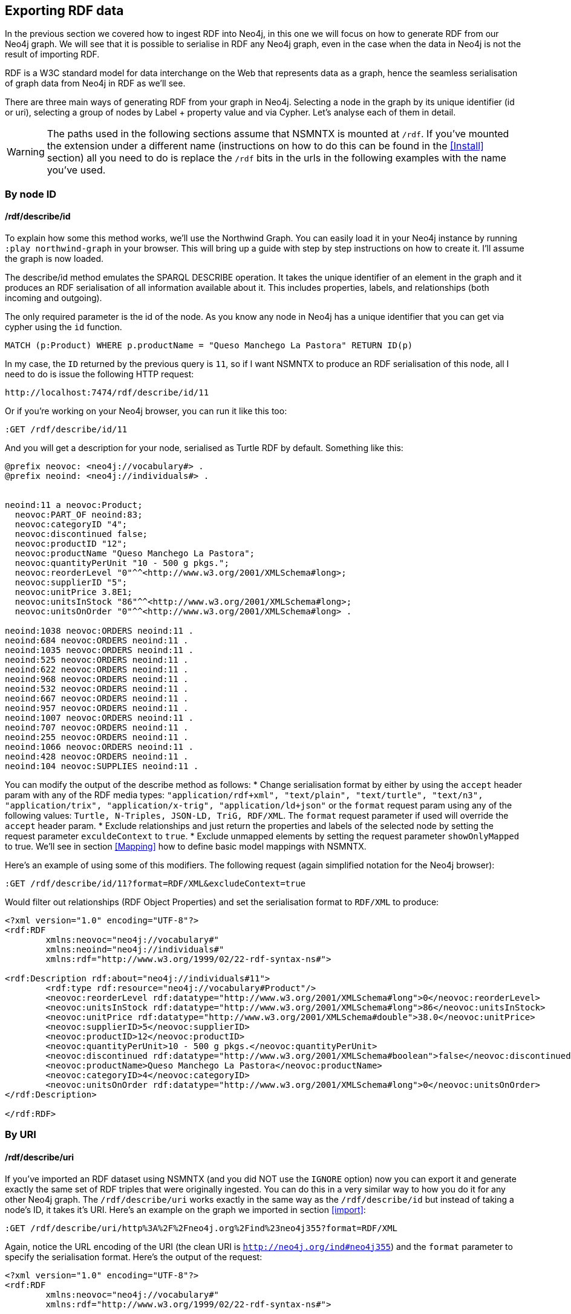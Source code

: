 [[Export]]
== Exporting RDF data 

In the previous section we covered how to ingest RDF into Neo4j, in this one we will focus on how to generate RDF from our Neo4j graph.
We will see that it is possible to serialise in RDF any Neo4j graph, even in the case when the data in Neo4j is not the result of importing RDF.

RDF is a W3C standard model for data interchange on the Web that represents data as a graph, hence the seamless serialisation of graph data from Neo4j in RDF as we'll see.

There are three main ways of generating RDF from your graph in Neo4j.
Selecting a node in the graph by its unique identifier (id or uri), selecting a group of nodes by Label + property value and via Cypher.
Let's analyse each of them in detail.

[WARNING]
The paths used in the following sections assume that NSMNTX is mounted at `/rdf`.
If you've mounted the extension under a different name (instructions on how to do this can be found in the <<Install>> section) all you need to do is replace the `/rdf` bits in the urls in the following examples with the name you've used.

=== By node ID

==== /rdf/describe/id

To explain how some this method works, we'll use the Northwind Graph. You can easily load it in your Neo4j instance by running `:play northwind-graph` in your browser.
This will bring up a guide with step by step instructions on how to create it. I'll assume the graph is now loaded.

The describe/id method emulates the SPARQL DESCRIBE operation. It takes the unique identifier of an element in the graph and it produces an RDF serialisation of all information available about it.
This includes properties, labels, and relationships (both incoming and outgoing).

The only required parameter is the id of the node.
As you know any node in Neo4j has a unique identifier that you can get via cypher using the `id` function.

[source,Cypher]
----
MATCH (p:Product) WHERE p.productName = "Queso Manchego La Pastora" RETURN ID(p)
----

In my case, the `ID` returned by the previous query is `11`, so if I want NSMNTX to produce an RDF serialisation of this node, all I need to do is issue the following HTTP request:

[source,HTTP]
----
http://localhost:7474/rdf/describe/id/11
----

Or if you're working on your Neo4j browser, you can run it like this too:

[source,Cypher]
----
:GET /rdf/describe/id/11
----

And you will get a description for your node, serialised as Turtle RDF by default. Something like this:

[source,Turtle]
----
@prefix neovoc: <neo4j://vocabulary#> .
@prefix neoind: <neo4j://individuals#> .


neoind:11 a neovoc:Product;
  neovoc:PART_OF neoind:83;
  neovoc:categoryID "4";
  neovoc:discontinued false;
  neovoc:productID "12";
  neovoc:productName "Queso Manchego La Pastora";
  neovoc:quantityPerUnit "10 - 500 g pkgs.";
  neovoc:reorderLevel "0"^^<http://www.w3.org/2001/XMLSchema#long>;
  neovoc:supplierID "5";
  neovoc:unitPrice 3.8E1;
  neovoc:unitsInStock "86"^^<http://www.w3.org/2001/XMLSchema#long>;
  neovoc:unitsOnOrder "0"^^<http://www.w3.org/2001/XMLSchema#long> .

neoind:1038 neovoc:ORDERS neoind:11 .
neoind:684 neovoc:ORDERS neoind:11 .
neoind:1035 neovoc:ORDERS neoind:11 .
neoind:525 neovoc:ORDERS neoind:11 .
neoind:622 neovoc:ORDERS neoind:11 .
neoind:968 neovoc:ORDERS neoind:11 .
neoind:532 neovoc:ORDERS neoind:11 .
neoind:667 neovoc:ORDERS neoind:11 .
neoind:957 neovoc:ORDERS neoind:11 .
neoind:1007 neovoc:ORDERS neoind:11 .
neoind:707 neovoc:ORDERS neoind:11 .
neoind:255 neovoc:ORDERS neoind:11 .
neoind:1066 neovoc:ORDERS neoind:11 .
neoind:428 neovoc:ORDERS neoind:11 .
neoind:104 neovoc:SUPPLIES neoind:11 . 

----

You can modify the output of the describe method as follows:
* Change serialisation format by either by using the `accept` header param with any of the RDF media types: `"application/rdf+xml", "text/plain", "text/turtle", "text/n3", "application/trix", "application/x-trig", "application/ld+json"` or the `format` request param using any of the following values: `Turtle, N-Triples, JSON-LD, TriG, RDF/XML`. The `format` request parameter if used will override the `accept` header param.
* Exclude relationships and just return the properties and labels of the selected node by setting the request parameter `exculdeContext` to `true`.
* Exclude unmapped elements by setting the request parameter `showOnlyMapped` to true. We'll see in section <<Mapping>> how to define basic model mappings with NSMNTX.

Here's an example of using some of this modifiers.
The following request (again simplified notation for the Neo4j browser):

[source,Cypher]
----
:GET /rdf/describe/id/11?format=RDF/XML&excludeContext=true
----

Would filter out relationships (RDF Object Properties) and set the serialisation format to `RDF/XML` to produce:

[source,RDF/XML]
----
<?xml version="1.0" encoding="UTF-8"?>
<rdf:RDF
	xmlns:neovoc="neo4j://vocabulary#"
	xmlns:neoind="neo4j://individuals#"
	xmlns:rdf="http://www.w3.org/1999/02/22-rdf-syntax-ns#">

<rdf:Description rdf:about="neo4j://individuals#11">
	<rdf:type rdf:resource="neo4j://vocabulary#Product"/>
	<neovoc:reorderLevel rdf:datatype="http://www.w3.org/2001/XMLSchema#long">0</neovoc:reorderLevel>
	<neovoc:unitsInStock rdf:datatype="http://www.w3.org/2001/XMLSchema#long">86</neovoc:unitsInStock>
	<neovoc:unitPrice rdf:datatype="http://www.w3.org/2001/XMLSchema#double">38.0</neovoc:unitPrice>
	<neovoc:supplierID>5</neovoc:supplierID>
	<neovoc:productID>12</neovoc:productID>
	<neovoc:quantityPerUnit>10 - 500 g pkgs.</neovoc:quantityPerUnit>
	<neovoc:discontinued rdf:datatype="http://www.w3.org/2001/XMLSchema#boolean">false</neovoc:discontinued>
	<neovoc:productName>Queso Manchego La Pastora</neovoc:productName>
	<neovoc:categoryID>4</neovoc:categoryID>
	<neovoc:unitsOnOrder rdf:datatype="http://www.w3.org/2001/XMLSchema#long">0</neovoc:unitsOnOrder>
</rdf:Description>

</rdf:RDF>
----

=== By URI

==== /rdf/describe/uri

If you've imported an RDF dataset using NSMNTX (and you did NOT use the `IGNORE` option) now you can export it and generate exactly the same set of RDF triples that were originally ingested.
You can do this in a very similar way to how you do it for any other Neo4j graph.
The `/rdf/describe/uri` works exactly in the same way as the `/rdf/describe/id` but instead of taking a node's ID, it takes it's URI. Here's an example on the graph we imported in section <<import>>:

[source,Cypher]
----
:GET /rdf/describe/uri/http%3A%2F%2Fneo4j.org%2Find%23neo4j355?format=RDF/XML
----

Again, notice the URL encoding of the URI (the clean URI is `http://neo4j.org/ind#neo4j355`) and the `format` parameter to specify the serialisation format. Here's the output of the request:

[source,Cypher]
----
<?xml version="1.0" encoding="UTF-8"?>
<rdf:RDF
	xmlns:neovoc="neo4j://vocabulary#"
	xmlns:rdf="http://www.w3.org/1999/02/22-rdf-syntax-ns#">

<rdf:Description rdf:about="http://neo4j.org/ind#neo4j355">
	<rdf:type rdf:resource="http://neo4j.org/vocab/sw#GraphPlatform"/>
	<rdf:type rdf:resource="http://neo4j.org/vocab/sw#AwesomePlatform"/>
	<name xmlns="http://neo4j.org/vocab/sw#">neo4j</name>
	<version xmlns="http://neo4j.org/vocab/sw#">3.5.5</version>
</rdf:Description>

<rdf:Description rdf:about="http://neo4j.org/ind#graphql3502">
	<runsOn xmlns="http://neo4j.org/vocab/sw#" rdf:resource="http://neo4j.org/ind#neo4j355"/>
</rdf:Description>

<rdf:Description rdf:about="http://neo4j.org/ind#nsmntx3502">
	<runsOn xmlns="http://neo4j.org/vocab/sw#" rdf:resource="http://neo4j.org/ind#neo4j355"/>
</rdf:Description>

<rdf:Description rdf:about="http://neo4j.org/ind#apoc3502">
	<runsOn xmlns="http://neo4j.org/vocab/sw#" rdf:resource="http://neo4j.org/ind#neo4j355"/>
</rdf:Description>

</rdf:RDF>
----

Additionally, you can provide a graph URI to specify the context of the given resource using the `graphuri` parameter.
Here is how you can serialise as RDF the resource identified by URI `http://www.example.org/exampleDocument#Monica` but only the statements in the named graph `http://www.example.org/exampleDocument#G1`.
Normally such a model will be the result of importing RDF Quads as described in the <<ImportQuadRDF>> section. Note that URIS are URL encoded:

[source,Cypher]
----
:GET /rdf/describe/uri/http%3A%2F%2Fwww.example.org%2FexampleDocument%23Monica?graphuri=http%3A%2F%2Fwww.example.org%2FexampleDocument%23G1&format=TriG
----

=== By Label + property value

==== /rdf/describe/find/

An alternative way to select he node (or set of nodes) to serialise as RDF is to do a search by label and property.
Let's say in our Northwind Database example we want to get the Suppliers in a given postal code.
The label we're interested in is `Supplier` and the property is `postcode`.
Here's what a request of this type would look like:

[source,Cypher]
----
:GET /rdf/describe/find/Supplier/postalCode/EC1%204SD?format=N-Triples
----

In this request we are setting the serialisation to N-Triples format.
Also notice that the property value (EC1 4SD) needs to be URL Encoded.
Here's the output of the request:

[source,RDF]
----
<neo4j://individuals#100> <http://www.w3.org/1999/02/22-rdf-syntax-ns#type> <neo4j://vocabulary#Supplier> .
<neo4j://individuals#100> <neo4j://vocabulary#country> "UK" .
<neo4j://individuals#100> <neo4j://vocabulary#contactTitle> "Purchasing Manager" .
<neo4j://individuals#100> <neo4j://vocabulary#address> "49 Gilbert St." .
<neo4j://individuals#100> <neo4j://vocabulary#supplierID> "1" .
<neo4j://individuals#100> <neo4j://vocabulary#phone> "(171) 555-2222" .
<neo4j://individuals#100> <neo4j://vocabulary#city> "London" .
<neo4j://individuals#100> <neo4j://vocabulary#contactName> "Charlotte Cooper" .
<neo4j://individuals#100> <neo4j://vocabulary#companyName> "Exotic Liquids" .
<neo4j://individuals#100> <neo4j://vocabulary#postalCode> "EC1 4SD" .
<neo4j://individuals#100> <neo4j://vocabulary#region> "NULL" .
<neo4j://individuals#100> <neo4j://vocabulary#fax> "NULL" .
<neo4j://individuals#100> <neo4j://vocabulary#homePage> "NULL" .
<neo4j://individuals#100> <neo4j://vocabulary#SUPPLIES> <neo4j://individuals#0> .
<neo4j://individuals#100> <neo4j://vocabulary#SUPPLIES> <neo4j://individuals#1> .
<neo4j://individuals#100> <neo4j://vocabulary#SUPPLIES> <neo4j://individuals#2> .
----

By default property values are treated as strings which may or may not work depending on the actual datatype stored in the node property in the Database.
If you need to specify the datatype, you'll need the `valType` parameter.
The following request returns all products with a given price point.

[source,Cypher]
----
:GET /rdf/describe/find/Product/unitPrice/15?valType=INTEGER&excludeContext
----

Notice how we are being explicit about the datatype using the `valType` request parameter.
If we removed this parameter the request would return no results because there is no Product in the Northwind Database with a `unitPrice` stored as a string.
Here's the ouptut produced (default serialisation is Turtle).

[source,RDF]
----
@prefix neovoc: <neo4j://vocabulary#> .
@prefix neoind: <neo4j://individuals#> .


neoind:69 a neovoc:Product;
  neovoc:categoryID "1";
  neovoc:discontinued false;
  neovoc:productID "70";
  neovoc:productName "Outback Lager";
  neovoc:quantityPerUnit "24 - 355 ml bottles";
  neovoc:reorderLevel "30"^^<http://www.w3.org/2001/XMLSchema#long>;
  neovoc:supplierID "7";
  neovoc:unitPrice 1.5E1;
  neovoc:unitsInStock "15"^^<http://www.w3.org/2001/XMLSchema#long>;
  neovoc:unitsOnOrder "10"^^<http://www.w3.org/2001/XMLSchema#long> .

neoind:72 a neovoc:Product;
  neovoc:categoryID "8";
  neovoc:discontinued false;
  neovoc:productID "73";
  neovoc:productName "Röd Kaviar";
  neovoc:quantityPerUnit "24 - 150 g jars";
  neovoc:reorderLevel "5"^^<http://www.w3.org/2001/XMLSchema#long>;
  neovoc:supplierID "17";
  neovoc:unitPrice 1.5E1;
  neovoc:unitsInStock "101"^^<http://www.w3.org/2001/XMLSchema#long>;
  neovoc:unitsOnOrder "0"^^<http://www.w3.org/2001/XMLSchema#long> .
----

The different values that the `valType` request parameter can take are currently: `INTEGER`, `FLOAT` and `BOOLEAN`.

=== Using Cypher

==== /rdf/cypher

Finally, the most powerful way of selecting the portion of the graph that we want to serialise as cypher would obviously be to use Cypher.
That's exactly what this method does.
In this case it's a POST request that takes as payload a JSON map with at least one `cypher` key having as its value the query returning the graph objects (nodes with their properties and relationships) to be serialised.

Optionally, the JSON map may include the `format` key that can be used to override the default serialization format (Turtle) and also a `showOnlyMapped` key (default value is `false`).
When present, the returned serialisation will exclude unmapped elements (same functionality explained in the `describe` methods).
Here's an example of use on the Northwind database.
Note that your query needs to return graph elements: nodes, relationships or paths. Produces an RDF serialization of the nodes and relationships returned by the query.<br>

[source,Cypher]
----
:POST /rdf/cypher 
{ "cypher" : "MATCH path = (n:Customer { customerID : 'GROSR'})-[:PURCHASED]->(o)-[:ORDERS]->()-[:PART_OF]->(:Category { categoryName : 'Beverages'}) RETURN path " , "format": "RDF/XML" }
----

This is the subgraph (path) that we are serialising as RDF. We're taking a customer by its `customerID` and getting all orders containing items in category `Beverages`.
Nice path expression in Cypher :

image::customer-order-product-neo4j.png[Customer, order, product, category graph path, scaledwidth="100%"]

And this is the generated RDF/XML.

[source,RDF]
----
<?xml version="1.0" encoding="UTF-8"?>
<rdf:RDF
	xmlns:neovoc="neo4j://vocabulary#"
	xmlns:neoind="neo4j://individuals#"
	xmlns:rdf="http://www.w3.org/1999/02/22-rdf-syntax-ns#">

<rdf:Description rdf:about="neo4j://individuals#172">
	<rdf:type rdf:resource="neo4j://vocabulary#Customer"/>
	<neovoc:country>Venezuela</neovoc:country>
	<neovoc:address>5ª Ave. Los Palos Grandes</neovoc:address>
	<neovoc:contactTitle>Owner</neovoc:contactTitle>
	<neovoc:city>Caracas</neovoc:city>
	<neovoc:phone>(2) 283-2951</neovoc:phone>
	<neovoc:contactName>Manuel Pereira</neovoc:contactName>
	<neovoc:companyName>GROSELLA-Restaurante</neovoc:companyName>
	<neovoc:postalCode>1081</neovoc:postalCode>
	<neovoc:customerID>GROSR</neovoc:customerID>
	<neovoc:fax>(2) 283-3397</neovoc:fax>
	<neovoc:region>DF</neovoc:region>
</rdf:Description>

<rdf:Description rdf:about="neo4j://individuals#774">
	<rdf:type rdf:resource="neo4j://vocabulary#Order"/>
	<neovoc:shipCity>Caracas</neovoc:shipCity>
	<neovoc:orderID>10785</neovoc:orderID>
	<neovoc:freight>1.51</neovoc:freight>
	<neovoc:requiredDate>1998-01-15 00:00:00.000</neovoc:requiredDate>
	<neovoc:employeeID>1</neovoc:employeeID>
	<neovoc:shipPostalCode>1081</neovoc:shipPostalCode>
	<neovoc:shipName>GROSELLA-Restaurante</neovoc:shipName>
	<neovoc:shipCountry>Venezuela</neovoc:shipCountry>
	<neovoc:shipAddress>5ª Ave. Los Palos Grandes</neovoc:shipAddress>
	<neovoc:shipVia>3</neovoc:shipVia>
	<neovoc:customerID>GROSR</neovoc:customerID>
	<neovoc:shipRegion>DF</neovoc:shipRegion>
	<neovoc:shippedDate>1997-12-24 00:00:00.000</neovoc:shippedDate>
	<neovoc:orderDate>1997-12-18 00:00:00.000</neovoc:orderDate>
</rdf:Description>

<rdf:Description rdf:about="neo4j://individuals#74">
	<rdf:type rdf:resource="neo4j://vocabulary#Product"/>
	<neovoc:reorderLevel rdf:datatype="http://www.w3.org/2001/XMLSchema#long">25</neovoc:reorderLevel>
	<neovoc:unitsInStock rdf:datatype="http://www.w3.org/2001/XMLSchema#long">125</neovoc:unitsInStock>
	<neovoc:unitPrice rdf:datatype="http://www.w3.org/2001/XMLSchema#double">7.75</neovoc:unitPrice>
	<neovoc:supplierID>12</neovoc:supplierID>
	<neovoc:productID>75</neovoc:productID>
	<neovoc:quantityPerUnit>24 - 0.5 l bottles</neovoc:quantityPerUnit>
	<neovoc:discontinued rdf:datatype="http://www.w3.org/2001/XMLSchema#boolean">false</neovoc:discontinued>
	<neovoc:productName>Rhönbräu Klosterbier</neovoc:productName>
	<neovoc:categoryID>1</neovoc:categoryID>
	<neovoc:unitsOnOrder rdf:datatype="http://www.w3.org/2001/XMLSchema#long">0</neovoc:unitsOnOrder>
</rdf:Description>

<rdf:Description rdf:about="neo4j://individuals#80">
	<rdf:type rdf:resource="neo4j://vocabulary#Category"/>
	<neovoc:description>Soft drinks, coffees, teas, beers, and ales</neovoc:description>
	<neovoc:categoryName>Beverages</neovoc:categoryName>
	<neovoc:picture>0x151C2F00020000000D000E0014002100FFFFFFFF4269746D617020496D616765005061696E742E5069637475726500010500000200000007000000504272757368000000000000000000A0290000424D98290000000000005600000028000000AC00000078000000010004000000000000000000880B0000880B0000080000</neovoc:picture>
	<neovoc:categoryID>1</neovoc:categoryID>
</rdf:Description>

<rdf:Description rdf:about="neo4j://individuals#172">
	<neovoc:PURCHASED rdf:resource="neo4j://individuals#774"/>
</rdf:Description>

<rdf:Description rdf:about="neo4j://individuals#774">
	<neovoc:ORDERS rdf:resource="neo4j://individuals#74"/>
</rdf:Description>

<rdf:Description rdf:about="neo4j://individuals#74">
	<neovoc:PART_OF rdf:resource="neo4j://individuals#80"/>
</rdf:Description>

</rdf:RDF>

----

And here's the graph visualisation produced by the https://www.w3.org/RDF/Validator/[W3C's RDF validation service] for this RDF.
Feel free to test the parsing of the generated RDF yourself. You can do it manually copy-pasting it in the form, or you can point directly to your Neo4j instance RDF endpoint if the URL is publicly accessible.

image::customer-order-product-rdf.png[RDF Graph visualisation generated by W3C RDF Validation service, scaledwidth="100%"]

It is possible to pass parameters to the query using the `cypherParams` parameter in the request.
And you should be using params whenever possible.
Here's exactly the same request but passing the customerID as a parameter to the cypher.

[source,Cypher]
----
:POST /rdf/cypher 
{ "cypher" : "MATCH path = (n:Customer { customerID : $custid })-[:PURCHASED]->(o)-[:ORDERS]->()-[:PART_OF]->(:Category { categoryName : 'Beverages'}) RETURN path " , "cypherParams" : { "custid": "GROSR" }, "format": "RDF/XML" }
----

==== /rdf/cypheronrdf

And finally, if the graph in your Neo4j DB is the result of importing an RDF dataset using NSMNTX (and of course if you did NOT use the `IGNORE` option), `rdf/cypheronrdf` will work in exactly the same way as `rdf/cypher` but will use the stored namespace information to generate exactly the same RDF triples that were originally ingested.
The parameters are identical to the previous case.
Here's an example on the graph we imported in section <<import>> that returns a plugin information given a `releaseDate`:

[source,Cypher]
----
:POST /rdf/cypheronrdf { "cypher":"MATCH (neo4j:ns0__GraphPlatform)<-[ro:ns0__runsOn]-(plugin:ns0__Neo4jPlugin) WHERE plugin.ns0__releaseDate = '03-06-2019' RETURN plugin, ro, neo4j " , "format" : "JSON-LD"}
----

We can use this example to set the serialisation format to `JSON-LD`, which would produce the following RDF fragment:

[source,RDF]
----
[ {
  "@id" : "http://neo4j.org/ind#neo4j355",
  "@type" : [ "http://neo4j.org/vocab/sw#GraphPlatform", "http://neo4j.org/vocab/sw#AwesomePlatform" ],
  "http://neo4j.org/vocab/sw#name" : [ {
    "@value" : "neo4j"
  } ],
  "http://neo4j.org/vocab/sw#version" : [ {
    "@value" : "3.5.5"
  } ]
}, {
  "@id" : "http://neo4j.org/ind#nsmntx3502",
  "@type" : [ "http://neo4j.org/vocab/sw#Neo4jPlugin" ],
  "http://neo4j.org/vocab/sw#name" : [ {
    "@value" : "NSMNTX"
  } ],
  "http://neo4j.org/vocab/sw#releaseDate" : [ {
    "@value" : "03-06-2019"
  } ],
  "http://neo4j.org/vocab/sw#runsOn" : [ {
    "@id" : "http://neo4j.org/ind#neo4j355"
  } ],
  "http://neo4j.org/vocab/sw#version" : [ {
    "@value" : "3.5.0.2"
  } ]
} ]
----

Run this cypher instead `MATCH (n:Resource)-[r]-(m) RETURN *` and you'll be returning the whole dataset, or in other words, regenerating from Neo4j exactly the same RDF that we ingested in the first place.


=== Export Graph Ontology

It is possible to export your Graph schema in the form of an OWL Ontology. The same output produced by the `db.schema()` procedure can be generated as RDF/OWL through the `/onto` method.

==== /rdf/onto
The `/onto` method will run `db.schema()` on your Neo4j graph and will generate `owl:Class` definitions for each label found, and `owl:ObjectProperty` definitions for each relationship along with `rdfs:domain` and `rdfs:range` based on the labels of their start and end nodes.
Here's an example of the output for the Neo4j Movie database.

[source,Cypher]
----
:GET /rdf/onto
----

or 

[source,shell]
----
http://localhost:7474/rdf/onto
----

And the ontology generated would be:

[source,RDF]
----
@prefix owl: <http://www.w3.org/2002/07/owl#> .
@prefix rdfs: <http://www.w3.org/2000/01/rdf-schema#> .
@prefix rdf: <http://www.w3.org/1999/02/22-rdf-syntax-ns#> .
@prefix neovoc: <neo4j://vocabulary#> .
@prefix neoind: <neo4j://individuals#> .


neovoc:Movie a owl:Class;
  rdfs:label "Movie" .

neovoc:Person a owl:Class;
  rdfs:label "Person" .

neovoc:ACTED_IN a owl:ObjectProperty;
  rdfs:domain neovoc:Person;
  rdfs:range neovoc:Movie .

neovoc:REVIEWED a owl:ObjectProperty;
  rdfs:domain neovoc:Person;
  rdfs:range neovoc:Movie .

neovoc:PRODUCED a owl:ObjectProperty;
  rdfs:domain neovoc:Person;
  rdfs:range neovoc:Movie .

neovoc:WROTE a owl:ObjectProperty;
  rdfs:domain neovoc:Person;
  rdfs:range neovoc:Movie .

neovoc:FOLLOWS a owl:ObjectProperty;
  rdfs:domain neovoc:Person;
  rdfs:range neovoc:Person .

neovoc:DIRECTED a owl:ObjectProperty;
  rdfs:domain neovoc:Person;
  rdfs:range neovoc:Movie .
----

It is possible to set the serialisation format using the `accept` header param or the `format` request param.
The following request would serialise the ontology as N-Triples.

[source,shell]
----
:GET /rdf/onto?format=N-Triples
----


==== /rdf/ontonrdf
Similarly, if the Neo4j graph is the result of importing RDF via `n10s.rdf.import.fetch`, the Ontology can be exported by running `ontonrdf`, which will take care of expanding the namespaces shortened in the import process.

[source,Cypher]
----
:GET /rdf/ontonrdf
----

Which applied to the example dataset about neo4j plugins used in section <<Import>>, would produce the following ontology:

[source,Cypher]
----
@prefix owl: <http://www.w3.org/2002/07/owl#> .
@prefix rdfs: <http://www.w3.org/2000/01/rdf-schema#> .
@prefix rdf: <http://www.w3.org/1999/02/22-rdf-syntax-ns#> .
@prefix neovoc: <neo4j://vocabulary#> .
@prefix neoind: <neo4j://individuals#> .


<http://neo4j.org/vocab/sw#GraphPlatform> a owl:Class;
  rdfs:label "GraphPlatform" .

<http://neo4j.org/vocab/sw#Neo4jPlugin> a owl:Class;
  rdfs:label "Neo4jPlugin" .

<http://neo4j.org/vocab/sw#AwesomePlatform> a owl:Class;
  rdfs:label "AwesomePlatform" .

<http://neo4j.org/vocab/sw#runsOn> a owl:ObjectProperty;
  rdfs:domain <http://neo4j.org/vocab/sw#Neo4jPlugin>;
  rdfs:label "runsOn";
  rdfs:range <http://neo4j.org/vocab/sw#AwesomePlatform>, <http://neo4j.org/vocab/sw#GraphPlatform> .
----
